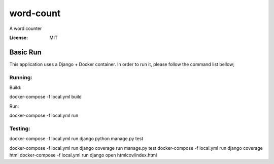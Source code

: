 word-count
==========

A word counter

.. image:: https://img.shields.io/badge/built%20with-Cookiecutter%20Django-ff69b4.svg
     :target: https://github.com/pydanny/cookiecutter-django/
     :alt: Built with Cookiecutter Django
.. image:: https://img.shields.io/badge/code%20style-black-000000.svg
     :target: https://github.com/ambv/black
     :alt: Black code style


:License: MIT


Basic Run
--------
This application uses a Django + Docker container. In order to run it, please follow the command list bellow;

Running:
^^^^^^^^^^^^^^^^^^^^^

Build: 

docker-compose -f local.yml build

Run:

docker-compose -f local.yml run

Testing:
^^^^^^^^^^^^^^^^^^^^^

docker-compose -f local.yml run django python manage.py test

docker-compose -f local.yml run django coverage run manage.py test
docker-compose -f local.yml run django coverage html
docker-compose -f local.yml run django open htmlcov/index.html
